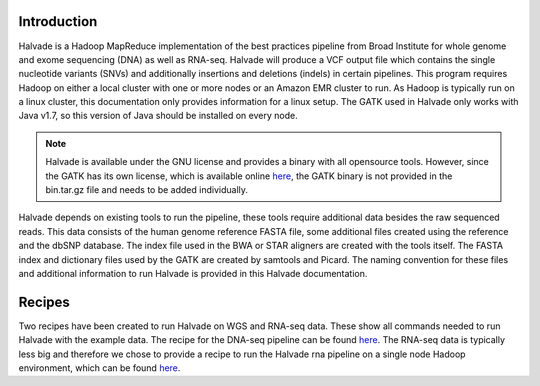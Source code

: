 Introduction
============

Halvade is a Hadoop MapReduce implementation of the best practices pipeline from Broad Institute for whole genome and exome sequencing (DNA) as well as RNA-seq. Halvade will produce a VCF output file which contains the single nucleotide variants (SNVs) and additionally insertions and deletions (indels) in certain pipelines. This program requires Hadoop on either a local cluster with one or more nodes or an Amazon EMR cluster to run. As Hadoop is typically run on a linux cluster, this documentation only provides information for a linux setup. The GATK used in Halvade only works with Java v1.7, so this version of Java should be installed on every node.

.. note:: Halvade is available under the GNU license and provides a binary with all opensource tools. However, since the GATK has its own license, which is available online `here <https://www.broadinstitute.org/gatk/about/#licensing>`_, the GATK binary is not provided in the bin.tar.gz file and needs to be added individually.

Halvade depends on existing tools to run the pipeline, these tools require additional data besides the raw sequenced reads. This data consists of the human genome reference FASTA file, some additional files created using the reference and the dbSNP database. The index file used in the BWA or STAR aligners are created with the tools itself. The FASTA index and dictionary files used by the GATK are created by samtools and Picard. The naming convention for these files and additional information to run Halvade is provided in this Halvade documentation. 

Recipes
=======

Two recipes have been created to run Halvade on WGS and RNA-seq data. These show all commands needed to run Halvade with the example data. The recipe for the DNA-seq pipeline can be found `here <https://github.com/biointec/halvade/wiki/Recipe:-DNA-seq-with-Halvade-on-a-local-Hadoop-cluster>`_. The RNA-seq data is typically less big and therefore we chose to provide a recipe to run the Halvade rna pipeline on a single node Hadoop environment, which can be found `here <https://github.com/biointec/halvade/wiki/Recipe:-RNA-seq-with-Halvade-on-a-local-Hadoop-cluster>`_.

